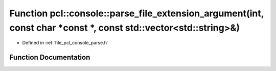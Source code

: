 .. _exhale_function_parse_8h_1a977d80f465948b5a87a10685b510f986:

Function pcl::console::parse_file_extension_argument(int, const char \*const \*, const std::vector<std::string>&)
=================================================================================================================

- Defined in :ref:`file_pcl_console_parse.h`


Function Documentation
----------------------


.. doxygenfunction:: pcl::console::parse_file_extension_argument(int, const char *const *, const std::vector<std::string>&)
